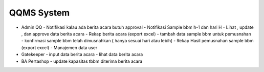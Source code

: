###################
QQMS System 
###################

- Admin QQ
  - Notifikasi kalau ada berita acara butuh approval
  - Notifikasi Sample bbm h-1 dan hari H
  - Lihat , update , dan approve data berita acara
  - Rekap berita acara (export excel)
  - tambah data sample bbm untuk pemusnahan
  - konfirmasi sample bbm telah dimusnahkan ( hanya sesuai hari atau lebih)
  - Rekap Hasil pemusnahan sample bbm (export excel)
  - Manajemen data user

- Gatekeeper
  - input data berita acara
  - lihat data berita acara

- BA Pertashop
  - update kapasitas tbbm diterima berita acara